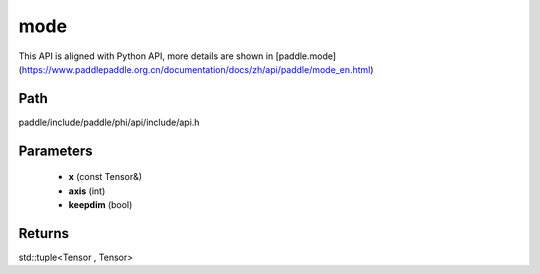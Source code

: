 .. _en_api_paddle_experimental_mode:

mode
-------------------------------

.. cpp:function:: std::tuple<Tensor , Tensor> mode ( const Tensor & x , int axis = - 1 , bool keepdim = false ) ;



This API is aligned with Python API, more details are shown in [paddle.mode](https://www.paddlepaddle.org.cn/documentation/docs/zh/api/paddle/mode_en.html)

Path
:::::::::::::::::::::
paddle/include/paddle/phi/api/include/api.h

Parameters
:::::::::::::::::::::
	- **x** (const Tensor&)
	- **axis** (int)
	- **keepdim** (bool)

Returns
:::::::::::::::::::::
std::tuple<Tensor , Tensor>
